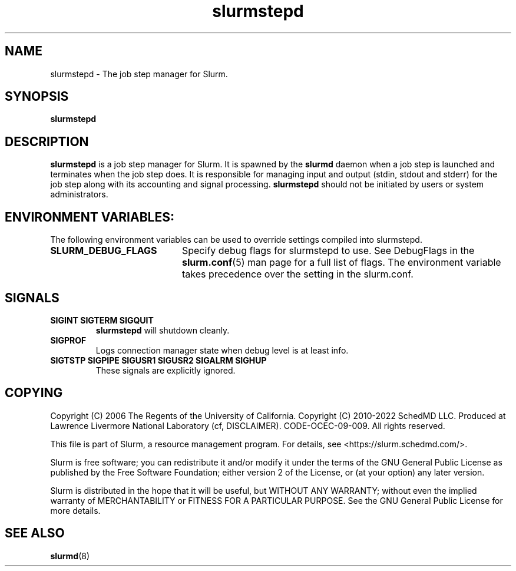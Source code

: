 .TH slurmstepd "8" "Slurm Component" "Slurm 26.05" "Slurm Component"

.SH "NAME"
slurmstepd \- The job step manager for Slurm.
.SH "SYNOPSIS"
\fBslurmstepd\fR
.SH "DESCRIPTION"
\fBslurmstepd\fR is a job step manager for Slurm.
It is spawned by the \fBslurmd\fR daemon when a job step is launched
and terminates when the job step does.
It is responsible for managing input and output (stdin, stdout and stderr)
for the job step along with its accounting and signal processing.
\fBslurmstepd\fR should not be initiated by users or system administrators.

.SH "ENVIRONMENT VARIABLES:
The following environment variables can be used to override settings
compiled into slurmstepd.

.TP 20
\fBSLURM_DEBUG_FLAGS\fR
Specify debug flags for slurmstepd to use. See DebugFlags in the
\fBslurm.conf\fR(5) man page for a full list of flags. The environment
variable takes precedence over the setting in the slurm.conf.
.IP

.SH "SIGNALS"

.TP
\fBSIGINT SIGTERM SIGQUIT\fR
\fBslurmstepd\fR will shutdown cleanly.
.IP

.TP
\fBSIGPROF\fR
Logs connection manager state when debug level is at least info.
.IP

.TP
\fBSIGTSTP SIGPIPE SIGUSR1 SIGUSR2 SIGALRM SIGHUP\fR
These signals are explicitly ignored.
.IP

.SH "COPYING"
Copyright (C) 2006 The Regents of the University of California.
Copyright (C) 2010\-2022 SchedMD LLC.
Produced at Lawrence Livermore National Laboratory (cf, DISCLAIMER).
CODE\-OCEC\-09\-009. All rights reserved.
.LP
This file is part of Slurm, a resource management program.
For details, see <https://slurm.schedmd.com/>.
.LP
Slurm is free software; you can redistribute it and/or modify it under
the terms of the GNU General Public License as published by the Free
Software Foundation; either version 2 of the License, or (at your option)
any later version.
.LP
Slurm is distributed in the hope that it will be useful, but WITHOUT ANY
WARRANTY; without even the implied warranty of MERCHANTABILITY or FITNESS
FOR A PARTICULAR PURPOSE. See the GNU General Public License for more
details.
.SH "SEE ALSO"
\fBslurmd\fR(8)
